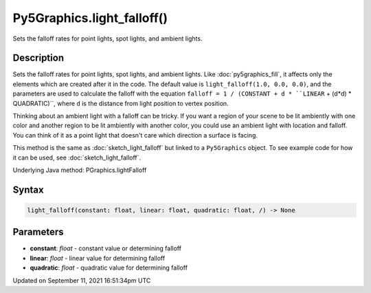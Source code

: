 Py5Graphics.light_falloff()
===========================

Sets the falloff rates for point lights, spot lights, and ambient lights.

Description
-----------

Sets the falloff rates for point lights, spot lights, and ambient lights. Like :doc:`py5graphics_fill`, it affects only the elements which are created after it in the code. The default value is ``light_falloff(1.0, 0.0, 0.0)``, and the parameters are used to calculate the falloff with the equation ``falloff = 1 / (CONSTANT + d * ``LINEAR`` + (d*d) * QUADRATIC)``, where ``d`` is the distance from light position to vertex position.

Thinking about an ambient light with a falloff can be tricky. If you want a region of your scene to be lit ambiently with one color and another region to be lit ambiently with another color, you could use an ambient light with location and falloff. You can think of it as a point light that doesn't care which direction a surface is facing.

This method is the same as :doc:`sketch_light_falloff` but linked to a ``Py5Graphics`` object. To see example code for how it can be used, see :doc:`sketch_light_falloff`.

Underlying Java method: PGraphics.lightFalloff

Syntax
------

.. code:: python

    light_falloff(constant: float, linear: float, quadratic: float, /) -> None

Parameters
----------

* **constant**: `float` - constant value or determining falloff
* **linear**: `float` - linear value for determining falloff
* **quadratic**: `float` - quadratic value for determining falloff


Updated on September 11, 2021 16:51:34pm UTC

